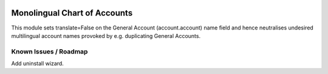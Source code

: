 .. image:: https://img.shields.io/badge/license-AGPL--3-blue.png
   :target: https://www.gnu.org/licenses/agpl
   :alt: License: AGPL-3

==============================
Monolingual Chart of Accounts
==============================

This module sets translate=False on the General Account (account.account) name field
and hence neutralises undesired multilingual account names provoked by e.g. duplicating
General Accounts.

Known Issues / Roadmap
======================

Add uninstall wizard.
